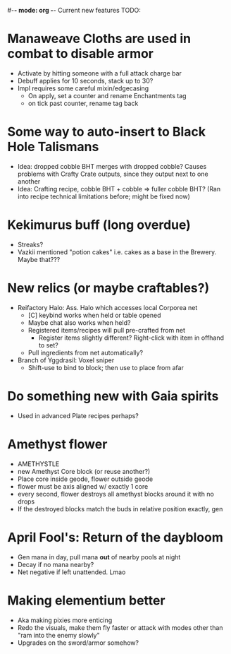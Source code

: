 #-*- mode: org -*-
Current new features TODO: 
* Manaweave Cloths are used in combat to disable armor
  - Activate by hitting someone with a full attack charge bar
  - Debuff applies for 10 seconds, stack up to 30?
  - Impl requires some careful mixin/edgecasing
    - On apply, set a counter and rename Enchantments tag
    - on tick past counter, rename tag back
* Some way to auto-insert to Black Hole Talismans
  - Idea: dropped cobble BHT merges with dropped cobble? Causes problems with Crafty Crate outputs, since they output next to one another
  - Idea: Crafting recipe, cobble BHT + cobble => fuller cobble BHT? (Ran into recipe technical limitations before; might be fixed now)
* Kekimurus buff (long overdue)
  - Streaks?
  - Vazkii mentioned "potion cakes" i.e. cakes as a base in the Brewery. Maybe that???
* New relics (or maybe craftables?)
  - Reifactory Halo: Ass. Halo which accesses local Corporea net
    - [C] keybind works when held or table opened
    - Maybe chat also works when held?
    - Registered items/recipes will pull pre-crafted from net
      - Register items slightly different? Right-click with item in offhand to set?
    - Pull ingredients from net automatically?
  - Branch of Yggdrasil: Voxel sniper
    - Shift-use to bind to block; then use to place from afar
* Do something new with Gaia spirits
  - Used in advanced Plate recipes perhaps?
* Amethyst flower
  - AMETHYSTLE
  - new Amethyst Core block (or reuse another?)
  - Place core inside geode, flower outside geode
  - flower must be axis aligned w/ exactly 1 core
  - every second, flower destroys all amethyst blocks around it with no drops
  - If the destroyed blocks match the buds in relative position exactly, gen
* April Fool's: Return of the daybloom
  - Gen mana in day, pull mana *out* of nearby pools at night
  - Decay if no mana nearby?
  - Net negative if left unattended. Lmao
* Making elementium better
- Aka making pixies more enticing
- Redo the visuals, make them fly faster or attack with modes other than "ram into the
  enemy slowly"
- Upgrades on the sword/armor somehow?
